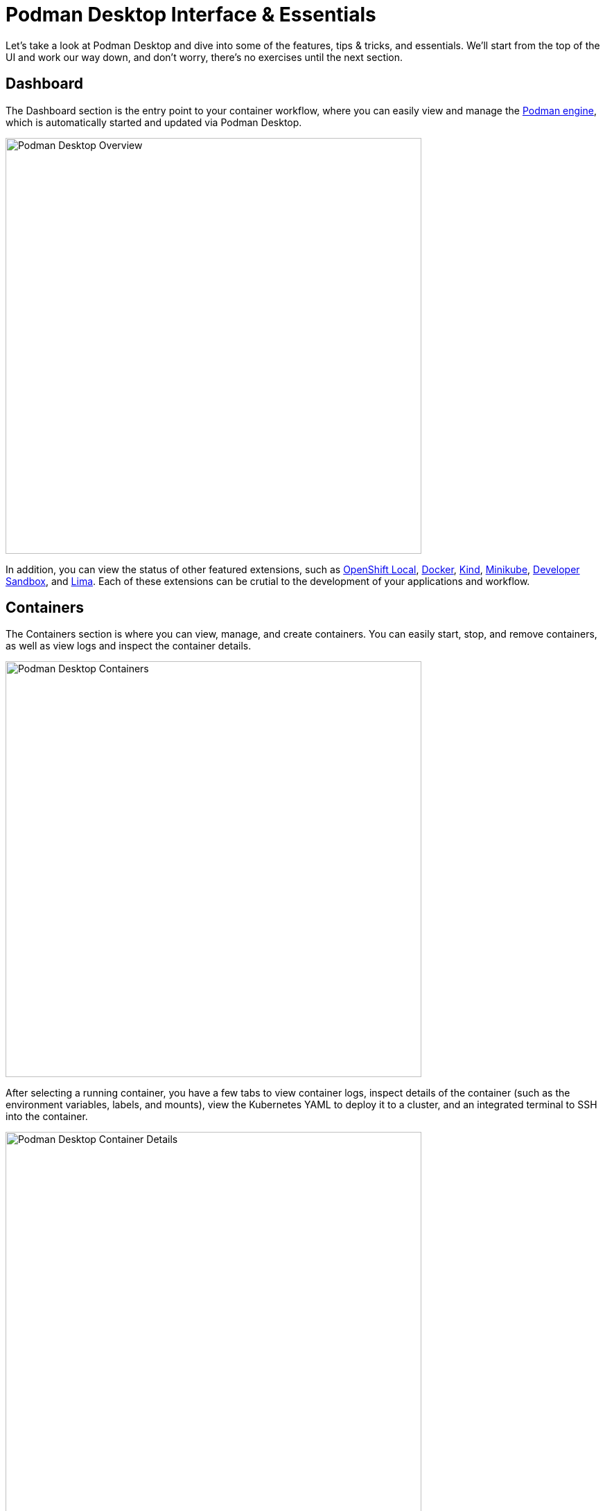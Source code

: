 = Podman Desktop Interface & Essentials

Let's take a look at Podman Desktop and dive into some of the features, tips & tricks, and essentials. We'll start from the top of the UI and work our way down, and don't worry, there's no exercises until the next section.

== Dashboard

The Dashboard section is the entry point to your container workflow, where you can easily view and manage the https://podman.io[Podman engine], which is automatically started and updated via Podman Desktop.

image::podman-desktop-overview.png[Podman Desktop Overview, 600]

In addition, you can view the status of other featured extensions, such as https://developers.redhat.com/products/openshift-local/overview[OpenShift Local], https://www.docker.com/products/docker-desktop/[Docker], https://kind.sigs.k8s.io/[Kind], https://minikube.sigs.k8s.io/docs/[Minikube], https://developers.redhat.com/developer-sandbox[Developer Sandbox], and https://lima-vm.io/[Lima]. Each of these extensions can be crutial to the development of your applications and workflow.

== Containers

The Containers section is where you can view, manage, and create containers. You can easily start, stop, and remove containers, as well as view logs and inspect the container details.

image::podman-desktop-containers.png[Podman Desktop Containers, 600]

After selecting a running container, you have a few tabs to view container logs, inspect details of the container (such as the environment variables, labels, and mounts), view the Kubernetes YAML to deploy it to a cluster, and an integrated terminal to SSH into the container.

image::podman-desktop-container-details.png[Podman Desktop Container Details, 600]

In addition, you can play Kubernetes YAML directly from this top-right corner of the Containers section, and start Pods or Containers directly from Kubernetes YAML via the Podman engine or a connected Kubernetes cluster (we'll cover this in a later section).

image::podman-desktop-pods.png[Podman Desktop Containers, 600]

== Pods

After creating a Pod through Podman Desktop (selecting one or more containers in the Containers tab, and selecting _Create Pod_), or via the Podman CLI, you can view and manage Pods in the Pods section.

image::podman-desktop-pods-section.png[Podman Desktop Pods, 600]

After selecting a Pod, we can view the indivual containers that make up the Pod, their logs (or combined logs), and inspect the Pod details, such as the Kubernetes YAML.

image::podman-desktop-pod-details.png[Podman Desktop Pod Details, 600]

Similarly to the Containers section, you can play Kubernetes YAML directly from this top-right corner of the Pods section, or within a Pod, and view details before deploying it to a cluster.

image::podman-deploy-pod.gif[Podman Desktop Pod Details, 600]

== Images

The Podman Desktop images section is powerful, and allows you to pull images from registries (publicily available, or authenticated from a private registry via Settings), or build images from a Dockerfile/Containerfile.

image::podman-desktop-images.png[Podman Desktop Images, 600]

While pulling images is fairly standard, you can select target platform architectures when building images, in addition to selecting the Dockerfile/Containerfile, and the build context directory.

image::podman-desktop-build-image.png[Podman Desktop Build Image, 600]

== Kubernetes

Fairly new to Podman Desktop is the Kubernetes section, which provides a more advanced UI for working with Kubernetes clusters. 

TIP: You may need to enable the experimental Kubernetes UI  in *Settings > Kubernetes*.

image::podman-desktop-kubernetes.png[Podman Desktop Kubernetes, 600]

When working with Kubernetes clusters, either locally or remote, you can view details typically found via `kubectl` commands, such as the Deployments, Services, and Ingresses. Did we mention that `kubectl` is included in the Podman Desktop Settings? Let's head there now.

== Settings

The Settings section is where you can configure almost everything about Podman Desktop, such as the Podman Machine (CPU, Memory, etc), Kubernetes (https://minikube.sigs.k8s.io/docs/[Minikube], https://kubernetes.io/docs/reference/kubectl/[`kubectl`] CLI, https://kind.sigs.k8s.io/[Kind], https://developers.redhat.com/developer-sandbox[Developer Sandbox]), https://podman-desktop.io/blog/getting-started-with-compose[Compose], and more. 

image::podman-desktop-settings.png[Podman Desktop Settings, 600]

TIP: There's enterprise features, such as the ability to connect to a private registry, as well as use a proxy configuration from behind a VPN.

One of Podman Desktop's biggest feature is the extensibility, thus you can view the included extensions, manage them, and also add new OCI & Docker Desktop extensions to Podman Desktop.

image::podman-desktop-extensions.png[Podman Desktop Extensions, 600]

Finally, you can edit preferences such as aesthetics, your `kubeconfig` file, terminal settings, and more via the Preferences section.

image::podman-desktop-preferences.png[Podman Desktop Preferences, 600]

NOTE: We didn't cover the Volumes section, which is fairly simple with options for creating new Volumes, collecting usage data, etc. More info can be found in the https://docs.podman.io/en/stable/volume.html[Podman documentation].

== Next Steps

Now that we've covered the essentials of Podman Desktop, let's start doing some hands-on exercises!